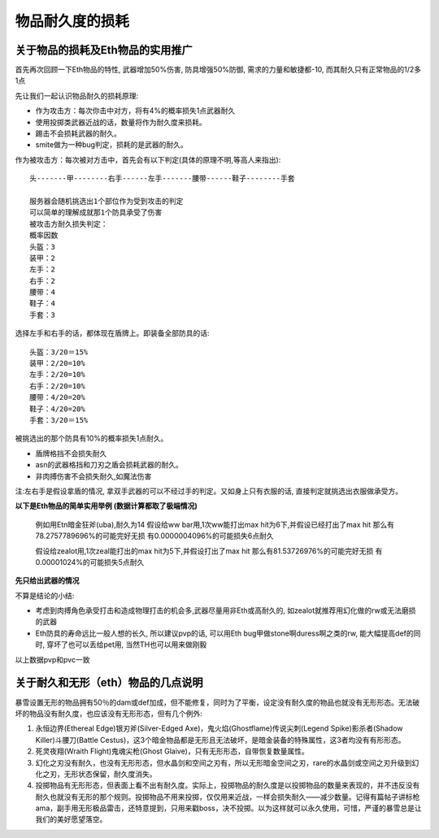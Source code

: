 .. _物品耐久度的损耗:

物品耐久度的损耗
===============================================================================


关于物品的损耗及Eth物品的实用推广
-------------------------------------------------------------------------------
首先再次回顾一下Eth物品的特性, 武器增加50%伤害, 防具增强50%防御, 需求的力量和敏捷都-10, 而其耐久只有正常物品的1/2多1点

先让我们一起认识物品耐久的损耗原理:

- 作为攻击方：每次你击中对方，将有4%的概率损失1点武器耐久
- 使用投掷类武器近战的话，数量将作为耐久度来损耗。
- 踢击不会损耗武器的耐久。
- smite做为一种bug判定，损耗的是武器的耐久。

作为被攻击方：每次被对方击中，首先会有以下判定(具体的原理不明,等高人来指出)::

	头-------甲--------右手------左手-------腰带------鞋子--------手套

	服务器会随机挑选出1个部位作为受到攻击的判定
	可以简单的理解成就那1个防具承受了伤害
	被攻击方耐久损失判定：
	概率因数
	头盔：3
	装甲：2
	左手：2
	右手：2
	腰带：4
	鞋子：4
	手套：3

选择左手和右手的话，都体现在盾牌上。即装备全部防具的话::

	头盔：3/20＝15%
	装甲：2/20=10%
	左手：2/20=10%
	右手：2/20=10%
	腰带：4/20=20%
	鞋子：4/20=20%
	手套：3/20＝15%

被挑选出的那个防具有10%的概率损失1点耐久。

- 盾牌格挡不会损失耐久
- asn的武器格挡和刀刃之盾会损耗武器的耐久。
- 非肉搏伤害不会损失耐久,如魔法伤害

注:左右手是假设拿盾的情况, 拿双手武器的可以不经过手的判定。又如身上只有衣服的话, 直接判定就挑选出衣服做承受方。

**以下是Eth物品的简单实用举例 (数据计算都取了极端情况)**

	例如用Etn暗金狂斧(uba),耐久为14
	假设给ww bar用,1次ww能打出max hit为6下,并假设已经打出了max hit
	那么有78.2757789696%的可能完好无损
	有0.0000004096%的可能损失6点耐久

	假设给zealot用,1次zeal能打出的max hit为5下,并假设打出了max hit
	那么有81.53726976%的可能完好无损
	有0.00001024%的可能损失5点耐久

**先只给出武器的情况**

不算是结论的小结:

- 考虑到肉搏角色承受打击和造成物理打击的机会多,武器尽量用非Eth或高耐久的, 如zealot就推荐用幻化做的rw或无法磨损的武器
- Eth防具的寿命远比一般人想的长久, 所以建议pvp的话, 可以用Eth bug甲做stone啊duress啊之类的rw, 能大幅提高def的同时, 穿坏了也可以丢给pet用, 当然TH也可以用来做刚毅

以上数据pvp和pvc一致


关于耐久和无形（eth）物品的几点说明
-------------------------------------------------------------------------------
暴雪设置无形的物品拥有50％的dam或def加成，但不能修复，同时为了平衡，设定没有耐久度的物品也就没有无形形态。无法破坏的物品没有耐久度，也应该没有无形形态，但有几个例外:

1. 永恒边界(Ethereal Edge)银刃斧(Silver-Edged Axe)，鬼火焰(Ghostflame)传说尖刺(Legend Spike)影杀者(Shadow Killer)斗腰刀(Battle Cestus)，这3个暗金物品都是无形且无法破坏，是暗金装备的特殊属性，这3者均没有有形形态。
2. 死灵夜翔(Wraith Flight)鬼魂尖枪(Ghost Glaive)，只有无形形态，自带恢复数量属性。
3. 幻化之刃没有耐久，也没有无形形态，但水晶剑和空间之刃有，所以无形暗金空间之刃，rare的水晶剑或空间之刃升级到幻化之刃，无形状态保留，耐久度消失。
4. 投掷物品有无形形态，但表面上看不出有耐久度。实际上，投掷物品的耐久度是以投掷物品的数量来表现的，并不违反没有耐久也就没有无形的那个规则。投掷物品不用来投掷，仅仅用来近战，一样会损失耐久——减少数量。记得有篇帖子讲标枪ama，副手用无形极品雷击，还特意提到，只用来戳boss，决不投掷。以为这样就可以永久使用，可惜，严谨的暴雪总是让我们的美好愿望落空。
